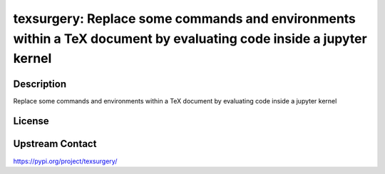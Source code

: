 texsurgery: Replace some commands and environments within a TeX document by evaluating code inside a jupyter kernel
===================================================================================================================

Description
-----------

Replace some commands and environments within a TeX document by evaluating code inside a jupyter kernel

License
-------

Upstream Contact
----------------

https://pypi.org/project/texsurgery/

